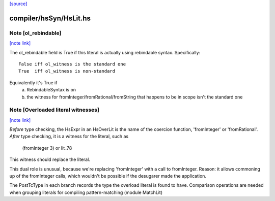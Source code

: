 `[source] <https://gitlab.haskell.org/ghc/ghc/tree/master/compiler/hsSyn/HsLit.hs>`_

compiler/hsSyn/HsLit.hs
=======================


Note [ol_rebindable]
~~~~~~~~~~~~~~~~~~~~

`[note link] <https://gitlab.haskell.org/ghc/ghc/tree/master/compiler/hsSyn/HsLit.hs#L171>`__

The ol_rebindable field is True if this literal is actually
using rebindable syntax.  Specifically:

::

  False iff ol_witness is the standard one
  True  iff ol_witness is non-standard

Equivalently it's True if
  a) RebindableSyntax is on
  b) the witness for fromInteger/fromRational/fromString
     that happens to be in scope isn't the standard one



Note [Overloaded literal witnesses]
~~~~~~~~~~~~~~~~~~~~~~~~~~~~~~~~~~~

`[note link] <https://gitlab.haskell.org/ghc/ghc/tree/master/compiler/hsSyn/HsLit.hs#L184>`__

*Before* type checking, the HsExpr in an HsOverLit is the
name of the coercion function, 'fromInteger' or 'fromRational'.
*After* type checking, it is a witness for the literal, such as
        (fromInteger 3) or lit_78
This witness should replace the literal.

This dual role is unusual, because we're replacing 'fromInteger' with
a call to fromInteger.  Reason: it allows commoning up of the fromInteger
calls, which wouldn't be possible if the desugarer made the application.

The PostTcType in each branch records the type the overload literal is
found to have.
Comparison operations are needed when grouping literals
for compiling pattern-matching (module MatchLit)

